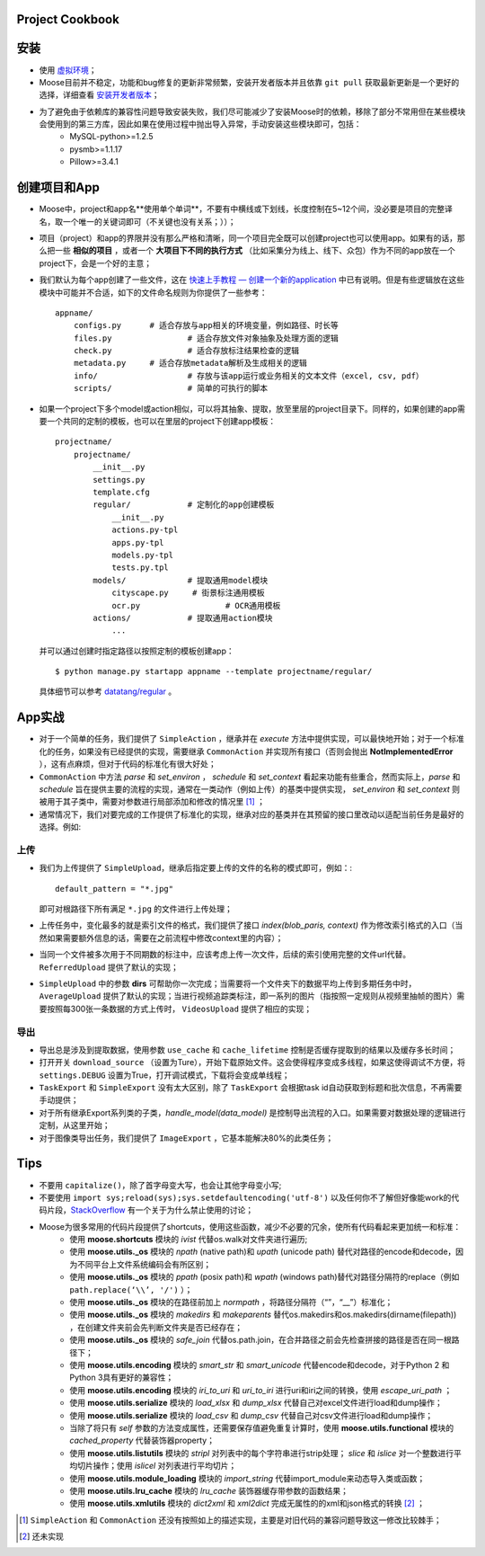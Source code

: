 .. _intro-cookbook:

===================
Project Cookbook
===================

===========
安装
===========

- 使用 `虚拟环境`_；
- Moose目前并不稳定，功能和bug修复的更新非常频繁，安装开发者版本并且依靠 ``git pull`` 获取最新更新是一个更好的选择，详细查看 `安装开发者版本`_；
- 为了避免由于依赖库的兼容性问题导致安装失败，我们尽可能减少了安装Moose时的依赖，移除了部分不常用但在某些模块会使用到的第三方库，因此如果在使用过程中抛出导入异常，手动安装这些模块即可，包括：
	- MySQL-python>=1.2.5
	- pysmb>=1.1.17
	- Pillow>=3.4.1

================
创建项目和App
================

- Moose中，project和app名**使用单个单词**，不要有中横线或下划线，长度控制在5~12个间，没必要是项目的完整译名，取一个唯一的关键词即可（不关键也没有关系；））；
- 项目（project）和app的界限并没有那么严格和清晰，同一个项目完全既可以创建project也可以使用app。如果有的话，那么把一些 **相似的项目** ，或者一个 **大项目下不同的执行方式** （比如采集分为线上、线下、众包）作为不同的app放在一个project下，会是一个好的主意；
- 我们默认为每个app创建了一些文件，这在 `快速上手教程 — 创建一个新的application`_ 中已有说明。但是有些逻辑放在这些模块中可能并不合适，如下的文件命名规则为你提供了一些参考： ::

    appname/
        configs.py	# 适合存放与app相关的环境变量，例如路径、时长等
        files.py		# 适合存放文件对象抽象及处理方面的逻辑
        check.py		# 适合存放标注结果检查的逻辑
        metadata.py 	# 适合存放metadata解析及生成相关的逻辑
        info/			# 存放与该app运行或业务相关的文本文件（excel, csv, pdf）
        scripts/		# 简单的可执行的脚本

- 如果一个project下多个model或action相似，可以将其抽象、提取，放至里层的project目录下。同样的，如果创建的app需要一个共同的定制的模板，也可以在里层的project下创建app模板： ::

    projectname/
        projectname/
            __init__.py
            settings.py
            template.cfg
            regular/		# 定制化的app创建模板
                __init__.py
                actions.py-tpl
                apps.py-tpl
                models.py-tpl
                tests.py.tpl
            models/		# 提取通用model模块
                cityscape.py     # 街景标注通用模板
                ocr.py 			# OCR通用模板
            actions/		# 提取通用action模块
                ...

  并可以通过创建时指定路径以按照定制的模板创建app： ::

    $ python manage.py startapp appname --template projectname/regular/

  具体细节可以参考 `datatang/regular`_ 。

============
App实战
============

- 对于一个简单的任务，我们提供了 ``SimpleAction`` ，继承并在 *execute* 方法中提供实现，可以最快地开始；对于一个标准化的任务，如果没有已经提供的实现，需要继承 ``CommonAction`` 并实现所有接口（否则会抛出 **NotImplementedError** ），这有点麻烦，但对于代码的标准化有很大好处；
- ``CommonAction`` 中方法 *parse* 和 *set_environ* ， *schedule* 和 *set_context* 看起来功能有些重合，然而实际上，*parse* 和 *schedule* 旨在提供主要的流程的实现，通常在一类动作（例如上传）的基类中提供实现， *set_environ* 和 *set_context* 则被用于其子类中，需要对参数进行局部添加和修改的情况里 [1]_ ；
- 通常情况下，我们对要完成的工作提供了标准化的实现，继承对应的基类并在其预留的接口里改动以适配当前任务是最好的选择。例如:

上传
--------------

- 我们为上传提供了 ``SimpleUpload``，继承后指定要上传的文件的名称的模式即可，例如：::

    default_pattern = "*.jpg"

  即可对根路径下所有满足 ``*.jpg`` 的文件进行上传处理；
- 上传任务中，变化最多的就是索引文件的格式，我们提供了接口 *index(blob_paris, context)* 作为修改索引格式的入口（当然如果需要额外信息的话，需要在之前流程中修改context里的内容）；
- 当同一个文件被多次用于不同期数的标注中，应该考虑上传一次文件，后续的索引使用完整的文件url代替。 ``ReferredUpload`` 提供了默认的实现；
-  ``SimpleUpload`` 中的参数 **dirs** 可帮助你一次完成；当需要将一个文件夹下的数据平均上传到多期任务中时， ``AverageUpload`` 提供了默认的实现；当进行视频追踪类标注，即一系列的图片（指按照一定规则从视频里抽帧的图片）需要按照每300张一条数据的方式上传时， ``VideosUpload`` 提供了相应的实现；

导出
-------------

- 导出总是涉及到提取数据，使用参数 ``use_cache`` 和 ``cache_lifetime`` 控制是否缓存提取到的结果以及缓存多长时间；
- 打开开关 ``download_source`` （设置为Ture），开始下载原始文件。这会使得程序变成多线程，如果这使得调试不方便，将 ``settings.DEBUG`` 设置为True，打开调试模式，下载将会变成单线程；
- ``TaskExport`` 和 ``SimpleExport`` 没有太大区别，除了 ``TaskExport`` 会根据task id自动获取到标题和批次信息，不再需要手动提供；
- 对于所有继承Export系列类的子类，*handle_model(data_model)* 是控制导出流程的入口。如果需要对数据处理的逻辑进行定制，从这里开始；
- 对于图像类导出任务，我们提供了 ``ImageExport`` ，它基本能解决80%的此类任务；

==============
Tips
==============

- 不要用 ``capitalize()``，除了首字母变大写，也会让其他字母变小写;
- 不要使用 ``import sys;reload(sys);sys.setdefaultencoding('utf-8')`` 以及任何你不了解但好像能work的代码片段，StackOverflow_ 有一个关于为什么禁止使用的讨论；
- Moose为很多常用的代码片段提供了shortcuts，使用这些函数，减少不必要的冗余，使所有代码看起来更加统一和标准：
	- 使用 **moose.shortcuts** 模块的 *ivist* 代替os.walk对文件夹进行遍历;
	- 使用 **moose.utils._os** 模块的 *npath* (native path)和 *upath* (unicode path) 替代对路径的encode和decode，因为不同平台上文件系统编码会有所区别；
	- 使用 **moose.utils._os** 模块的 *ppath* (posix path)和 *wpath* (windows path)替代对路径分隔符的replace（例如 ``path.replace(‘\\’, '/')`` ）；
	- 使用 **moose.utils._os** 模块的在路径前加上 *normpath* ，将路径分隔符（“\”，“\_\_”）标准化；
	- 使用 **moose.utils._os** 模块的 *makedirs* 和 *makeparents* 替代os.makedirs和os.makedirs(dirname(filepath)) ，在创建文件夹前会先判断文件夹是否已经存在；
	- 使用 **moose.utils._os** 模块的 *safe_join* 代替os.path.join，在合并路径之前会先检查拼接的路径是否在同一根路径下；
	- 使用 **moose.utils.encoding** 模块的 *smart_str* 和 *smart_unicode* 代替encode和decode，对于Python 2 和Python 3具有更好的兼容性；
	- 使用 **moose.utils.encoding** 模块的 *iri_to_uri* 和 *uri_to_iri* 进行uri和iri之间的转换，使用 *escape_uri_path* ；
	- 使用 **moose.utils.serialize** 模块的 *load_xlsx* 和 *dump_xlsx* 代替自己对excel文件进行load和dump操作；
	- 使用 **moose.utils.serialize** 模块的 *load_csv* 和 *dump_csv* 代替自己对csv文件进行load和dump操作；
	- 当除了将只有 *self* 参数的方法变成属性，还需要保存值避免重复计算时，使用 **moose.utils.functional** 模块的 *cached_property* 代替装饰器property；
	- 使用 **moose.utils.listutils** 模块的 *stripl* 对列表中的每个字符串进行strip处理； *slice* 和 *islice* 对一个整数进行平均切片操作；使用 *islicel* 对列表进行平均切片；
	- 使用 **moose.utils.module_loading** 模块的 *import_string* 代替import_module来动态导入类或函数；
	- 使用 **moose.utils.lru_cache** 模块的 *lru_cache* 装饰器缓存带参数的函数结果；
	- 使用 **moose.utils.xmlutils** 模块的 *dict2xml* 和 *xml2dict* 完成无属性的的xml和json格式的转换 [2]_ ；



.. _虚拟环境: https://virtualenv.pypa.io/
.. _安装开发者版本: https://moose-datatang.readthedocs.io/zh_CN/latest/intro/install.html#id3
.. _快速上手教程 — 创建一个新的application: https://moose-datatang.readthedocs.io/zh_CN/latest/intro/quickstart.html#application
.. _datatang/regular: http://git.datatang.com/xiaoyang/datatang/tree/master/datatang/regular
.. _StackOverflow: https://stackoverflow.com/questions/3828723/why-should-we-not-use-sys-setdefaultencodingutf-8-in-a-py-script

.. [1] ``SimpleAction`` 和 ``CommonAction`` 还没有按照如上的描述实现，主要是对旧代码的兼容问题导致这一修改比较棘手；
.. [2] 还未实现
